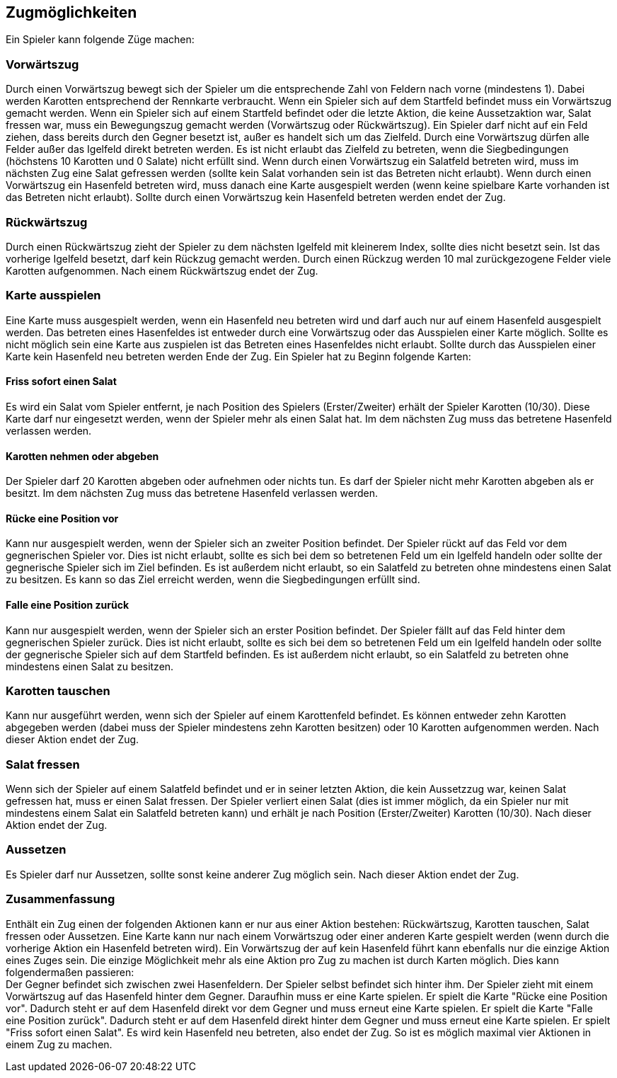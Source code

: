 == Zugmöglichkeiten

Ein Spieler kann folgende Züge machen:

=== Vorwärtszug
Durch einen Vorwärtszug bewegt sich der Spieler um die entsprechende Zahl von Feldern nach vorne (mindestens 1). Dabei werden Karotten entsprechend der Rennkarte verbraucht. 
Wenn ein Spieler sich auf dem Startfeld befindet muss ein Vorwärtszug gemacht werden.
Wenn ein Spieler sich auf einem Startfeld befindet oder die letzte Aktion, die keine Aussetzaktion war, Salat fressen war, muss ein Bewegungszug gemacht werden (Vorwärtszug oder Rückwärtszug).
Ein Spieler darf nicht auf ein Feld ziehen, dass bereits durch den Gegner besetzt ist, außer es handelt sich um das Zielfeld.
Durch eine Vorwärtszug dürfen alle Felder außer das Igelfeld direkt betreten werden.
Es ist nicht erlaubt das Zielfeld zu betreten, wenn die Siegbedingungen (höchstens 10 Karotten und 0 Salate) nicht erfüllt sind.
Wenn durch einen Vorwärtszug ein Salatfeld betreten wird, muss im nächsten Zug eine Salat gefressen werden (sollte kein Salat vorhanden sein ist das Betreten nicht erlaubt).
Wenn durch einen Vorwärtszug ein Hasenfeld betreten wird, muss danach eine Karte ausgespielt werden (wenn keine spielbare Karte vorhanden ist das Betreten nicht erlaubt). Sollte durch einen Vorwärtszug kein Hasenfeld betreten werden endet der Zug.

=== Rückwärtszug
Durch einen Rückwärtszug zieht der Spieler zu dem nächsten Igelfeld mit kleinerem Index, sollte dies nicht besetzt sein.
Ist das vorherige Igelfeld besetzt, darf kein Rückzug gemacht werden.
Durch einen Rückzug werden 10 mal zurückgezogene Felder viele Karotten aufgenommen. Nach einem Rückwärtszug endet der Zug.

=== Karte ausspielen
Eine Karte muss ausgespielt werden, wenn ein Hasenfeld neu betreten wird und darf auch nur auf einem Hasenfeld ausgespielt werden. Das betreten eines Hasenfeldes ist entweder durch eine Vorwärtszug oder das Ausspielen einer Karte möglich.
Sollte es nicht möglich sein eine Karte aus zuspielen ist das Betreten eines Hasenfeldes nicht erlaubt. Sollte durch das Ausspielen einer Karte kein Hasenfeld neu betreten werden Ende der Zug.
Ein Spieler hat zu Beginn folgende Karten:

==== Friss sofort einen Salat
Es wird ein Salat vom Spieler entfernt, je nach Position des Spielers (Erster/Zweiter) erhält der Spieler Karotten (10/30).
Diese Karte darf nur eingesetzt werden, wenn der Spieler mehr als einen Salat hat. Im dem nächsten Zug muss das betretene Hasenfeld verlassen werden.

==== Karotten nehmen oder abgeben
Der Spieler darf 20 Karotten abgeben oder aufnehmen oder nichts tun. Es darf der Spieler nicht mehr Karotten abgeben als er besitzt. Im dem nächsten Zug muss das betretene Hasenfeld verlassen werden.

==== Rücke eine Position vor
Kann nur ausgespielt werden, wenn der Spieler sich an zweiter Position befindet. Der Spieler rückt auf das Feld vor dem gegnerischen Spieler vor. Dies ist nicht erlaubt, sollte es sich bei dem so betretenen Feld um ein Igelfeld handeln oder sollte der gegnerische Spieler sich im Ziel befinden. Es ist außerdem nicht erlaubt, so ein Salatfeld zu betreten ohne mindestens einen Salat zu besitzen. Es kann so das Ziel erreicht werden, wenn die Siegbedingungen erfüllt sind.

==== Falle eine Position zurück
Kann nur ausgespielt werden, wenn der Spieler sich an erster Position befindet. Der Spieler fällt auf das Feld hinter dem gegnerischen Spieler zurück. Dies ist nicht erlaubt, sollte es sich bei dem so betretenen Feld um ein Igelfeld handeln oder sollte der gegnerische Spieler sich auf dem Startfeld befinden. Es ist außerdem nicht erlaubt, so ein Salatfeld zu betreten ohne mindestens einen Salat zu besitzen.

=== Karotten tauschen
Kann nur ausgeführt werden, wenn sich der Spieler auf einem Karottenfeld befindet. Es können entweder zehn Karotten abgegeben werden (dabei muss der Spieler mindestens zehn Karotten besitzen)
oder 10 Karotten aufgenommen werden. Nach dieser Aktion endet der Zug.

=== Salat fressen
Wenn sich der Spieler auf einem Salatfeld befindet und er in seiner letzten Aktion, die kein Aussetzzug war, keinen Salat gefressen hat, muss er einen Salat fressen.
Der Spieler verliert einen Salat (dies ist immer möglich, da ein Spieler nur mit mindestens einem Salat ein Salatfeld betreten kann) und erhält je nach Position (Erster/Zweiter) Karotten (10/30).
Nach dieser Aktion endet der Zug.

=== Aussetzen
Es Spieler darf nur Aussetzen, sollte sonst keine anderer Zug möglich sein. Nach dieser Aktion endet der Zug.

=== Zusammenfassung
Enthält ein Zug einen der folgenden Aktionen kann er nur aus einer Aktion bestehen: Rückwärtszug, Karotten tauschen, Salat fressen oder Aussetzen. Eine Karte kann nur nach einem Vorwärtszug oder einer
anderen Karte gespielt werden (wenn durch die vorherige Aktion ein Hasenfeld betreten wird). Ein Vorwärtszug der auf kein Hasenfeld führt kann ebenfalls nur die einzige Aktion eines Zuges sein. Die einzige Möglichkeit mehr als eine Aktion pro Zug zu machen ist durch Karten möglich. Dies kann folgendermaßen passieren: +
Der Gegner befindet sich zwischen zwei Hasenfeldern. Der Spieler selbst befindet sich hinter ihm. Der Spieler zieht mit einem Vorwärtszug auf das Hasenfeld hinter dem Gegner. Daraufhin muss er eine Karte spielen. Er spielt die Karte "Rücke eine Position vor". Dadurch steht er auf dem Hasenfeld direkt vor dem Gegner und muss erneut eine Karte spielen. Er spielt die Karte "Falle eine Position zurück".
Dadurch steht er auf dem Hasenfeld direkt hinter dem Gegner und muss erneut eine Karte spielen. Er spielt "Friss sofort einen Salat". Es wird kein Hasenfeld neu betreten, also endet der Zug. So ist es möglich maximal vier Aktionen in einem Zug zu machen.


